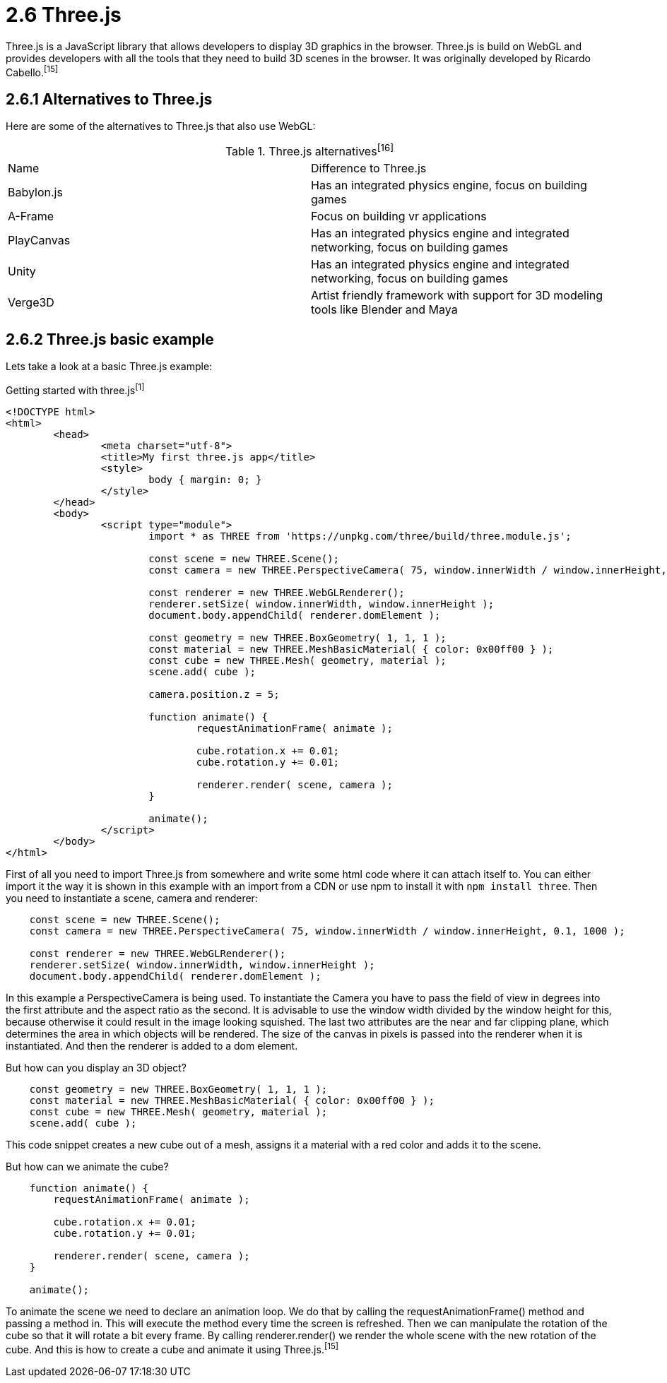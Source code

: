 = 2.6 Three.js

Three.js is a JavaScript library that allows developers to display 3D graphics in the browser. Three.js is build on WebGL and provides developers with all the tools that they need to build 3D scenes in the browser. It was originally developed by Ricardo Cabello.^[15]^

== 2.6.1 Alternatives to Three.js
Here are some of the alternatives to Three.js that also use WebGL:


[cols="1,1" title=Three.js alternatives^[16]^]
|===
| Name | Difference to Three.js
| Babylon.js | Has an integrated physics engine, focus on building games 
| A-Frame | Focus on building vr applications
| PlayCanvas | Has an integrated physics engine and integrated networking, focus on building games 
| Unity | Has an integrated physics engine and integrated networking, focus on building games 
| Verge3D | Artist friendly framework with support for 3D modeling tools like Blender and Maya
|=== 

== 2.6.2 Three.js basic example

Lets take a look at a basic Three.js example:

[source, HTML, title="Getting started with three.js^[1]^"]
----
<!DOCTYPE html>
<html>
	<head>
		<meta charset="utf-8">
		<title>My first three.js app</title>
		<style>
			body { margin: 0; }
		</style>
	</head>
	<body>
		<script type="module">
			import * as THREE from 'https://unpkg.com/three/build/three.module.js';

			const scene = new THREE.Scene();
			const camera = new THREE.PerspectiveCamera( 75, window.innerWidth / window.innerHeight, 0.1, 1000 );

			const renderer = new THREE.WebGLRenderer();
			renderer.setSize( window.innerWidth, window.innerHeight );
			document.body.appendChild( renderer.domElement );

			const geometry = new THREE.BoxGeometry( 1, 1, 1 );
			const material = new THREE.MeshBasicMaterial( { color: 0x00ff00 } );
			const cube = new THREE.Mesh( geometry, material );
			scene.add( cube );

			camera.position.z = 5;

			function animate() {
				requestAnimationFrame( animate );

				cube.rotation.x += 0.01;
				cube.rotation.y += 0.01;

				renderer.render( scene, camera );
			}

			animate();
		</script>
	</body>
</html>
----

First of all you need to import Three.js from somewhere and write some html code where it can attach itself to. You can either import it the way it is shown in this example with an import from a CDN or use npm to install it with `npm install three`. Then you need to instantiate a scene, camera and renderer:

[source, javascript]
----
    const scene = new THREE.Scene();
    const camera = new THREE.PerspectiveCamera( 75, window.innerWidth / window.innerHeight, 0.1, 1000 );

    const renderer = new THREE.WebGLRenderer();
    renderer.setSize( window.innerWidth, window.innerHeight );
    document.body.appendChild( renderer.domElement );
----

In this example a PerspectiveCamera is being used. To instantiate the Camera you have to pass the field of view in degrees into the first attribute and the aspect ratio as the second. It is advisable to use the window width divided by the window height for this, because otherwise it could result in the image looking squished. The last two attributes are the near and far clipping plane, which determines the area in which objects will be rendered. The size of the canvas in pixels is passed into the renderer when it is instantiated. And then the renderer is added to a dom element.

But how can you display an 3D object?

[source, javascript]
----
    const geometry = new THREE.BoxGeometry( 1, 1, 1 );
    const material = new THREE.MeshBasicMaterial( { color: 0x00ff00 } );
    const cube = new THREE.Mesh( geometry, material );
    scene.add( cube );
----

This code snippet creates a new cube out of a mesh, assigns it a material with a red color and adds it to the scene.

But how can we animate the cube?

[source, javascript]
----
    function animate() {
        requestAnimationFrame( animate );

        cube.rotation.x += 0.01;
        cube.rotation.y += 0.01;

        renderer.render( scene, camera );
    }

    animate();
----

To animate the scene we need to declare an animation loop. We do that by calling the requestAnimationFrame() method and passing a method in. This will execute the method every time the screen is refreshed. Then we can manipulate the rotation of the cube so that it will rotate a bit every frame. By calling renderer.render() we render the whole scene with the new rotation of the cube. And this is how to create a cube and animate it using Three.js.^[15]^